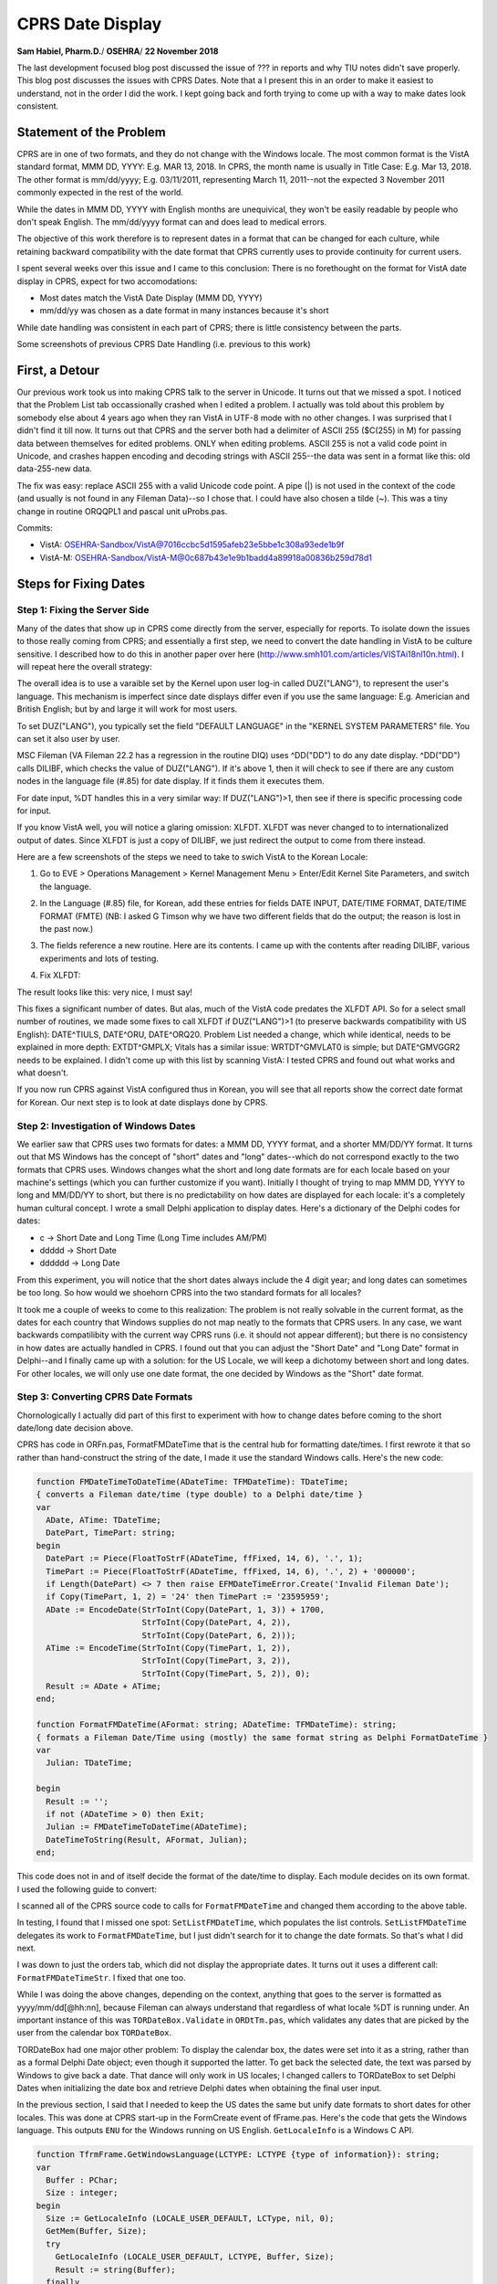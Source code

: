 CPRS Date Display
==================

**Sam Habiel, Pharm.D.**/
**OSEHRA**/
**22 November 2018**

The last development focused blog post discussed the issue of ??? in reports
and why TIU notes didn't save properly. This blog post discusses the issues
with CPRS Dates. Note that a I present this in an order to make it easiest to
understand, not in the order I did the work. I kept going back and forth
trying to come up with a way to make dates look consistent.

Statement of the Problem
------------------------
CPRS are in one of two formats, and they do not change with the Windows locale.
The most common format is the VistA standard format, MMM DD, YYYY: E.g. MAR 13,
2018. In CPRS, the month name is usually in Title Case: E.g. Mar 13, 2018. The
other format is mm/dd/yyyy; E.g.  03/11/2011, representing March 11, 2011--not
the expected 3 November 2011 commonly expected in the rest of the world.

While the dates in MMM DD, YYYY with English months are unequivical, they won't
be easily readable by people who don't speak English. The mm/dd/yyyy format 
can and does lead to medical errors.

The objective of this work therefore is to represent dates in a format that can
be changed for each culture, while retaining backward compatibility with the
date format that CPRS currently uses to provide continuity for current users.

I spent several weeks over this issue and I came to this conclusion: There is
no forethought on the format for VistA date display in CPRS, expect for two
accomodations:

* Most dates match the VistA Date Display (MMM DD, YYYY)
* mm/dd/yy was chosen as a date format in many instances because it's short

While date handling was consistent in each part of CPRS; there is little
consistency between the parts.

Some screenshots of previous CPRS Date Handling (i.e. previous to this work)

.. figure::
   images/date01-problem-detail.png
   :align: center
   :alt: Dates in Problem Detail
   Dates in Problem Detail

.. figure::
   images/date02-vitals-lite.png
   :align: center
   :alt: Dates in Vitals Lite
   Dates in Vitals Lite

.. figure::
   images/date03-reports-date-ranages.png
   :align: center
   :alt: Reports Date Ranges
   Reports Date Ranges

.. figure::
   images/date04-orders-tab.png
   :align: center
   :alt: Orders Tab
   Orders Tab
 
.. figure::
   images/date05-notes-tab.png
   :align: center
   :alt: Notes Tab
   Notes Tab

First, a Detour
---------------
Our previous work took us into making CPRS talk to the server in Unicode. It
turns out that we missed a spot. I noticed that the Problem List tab
occassionally crashed when I edited a problem. I actually was told about this
problem by somebody else about 4 years ago when they ran VistA in UTF-8 mode
with no other changes. I was surprised that I didn't find it till now. It turns
out that CPRS and the server both had a delimiter of ASCII 255 ($C(255) in M)
for passing data between themselves for edited problems. ONLY when editing
problems. ASCII 255 is not a valid code point in Unicode, and crashes happen
encoding and decoding strings with ASCII 255--the data was sent in a format
like this: old data-255-new data.

The fix was easy: replace ASCII 255 with a valid Unicode code point. A pipe
(|) is not used in the context of the code (and usually is not found in any
Fileman Data)--so I chose that. I could have also chosen a tilde (~). This was
a tiny change in routine ORQQPL1 and pascal unit uProbs.pas.

Commits:

* VistA: OSEHRA-Sandbox/VistA@7016ccbc5d1595afeb23e5bbe1c308a93ede1b9f
* VistA-M: OSEHRA-Sandbox/VistA-M@0c687b43e1e9b1badd4a89918a00836b259d78d1

Steps for Fixing Dates
----------------------

Step 1: Fixing the Server Side
~~~~~~~~~~~~~~~~~~~~~~~~~~~~~~
Many of the dates that show up in CPRS come directly from the server,
especially for reports. To isolate down the issues to those really coming
from CPRS; and essentially a first step, we need to convert the date handling
in VistA to be culture sensitive. I described how to do this in another paper
over here (http://www.smh101.com/articles/VISTAi18nl10n.html). I will repeat 
here the overall strategy:

The overall idea is to use a varaible set by the Kernel upon user log-in called
DUZ("LANG"), to represent the user's language. This mechanism is imperfect
since date displays differ even if you use the same language: E.g. Americian
and British English; but by and large it will work for most users.

To set DUZ("LANG"), you typically set the field "DEFAULT LANGUAGE" in the
"KERNEL SYSTEM PARAMETERS" file. You can set it also user by user.

MSC Fileman (VA Fileman 22.2 has a regression in the routine DIQ) uses
^DD("DD") to do any date display. ^DD("DD") calls DILIBF, which checks the
value of DUZ("LANG"). If it's above 1, then it will check to see if there are
any custom nodes in the language file (#.85) for date display. If it finds them
it executes them.

For date input, %DT handles this in a very similar way: If DUZ("LANG")>1, then
see if there is specific processing code for input.

If you know VistA well, you will notice a glaring omission: XLFDT. XLFDT was
never changed to to internationalized output of dates. Since XLFDT is just a
copy of DILIBF, we just redirect the output to come from there instead.

Here are a few screenshots of the steps we need to take to swich VistA to the
Korean Locale:

1. Go to EVE > Operations Management > Kernel Management Menu > Enter/Edit
   Kernel Site Parameters, and switch the language.

.. figure::
   images/date06-ksp.png
   :align: center
   :alt: Kernel System Parameters
   Kernel System Parameters Change to Korean

2. In the Language (#.85) file, for Korean, add these entries for fields
   DATE INPUT, DATE/TIME FORMAT, DATE/TIME FORMAT (FMTE) (NB: I asked G Timson
   why we have two different fields that do the output; the reason is lost in
   the past now.)

.. figure::
   images/date07-fm-lang-file-nodes.png
   :align: center
   :alt: Fileman Language Nodes
   Fileman Language Nodes

3. The fields reference a new routine. Here are its contents. I came up with
   the contents after reading DILIBF, various experiments and lots of testing.

.. figure::
   images/date08-ukoutl.png
   :align: center
   :alt: UKOUTL
   UKOUTL

4. Fix XLFDT:

.. figure::
   images/date09-xlfdt.png
   :align: center
   :alt: XLFDT
   XLFDT

The result looks like this: very nice, I must say!

.. figure::
   images/date10-result1.png
   :align: center
   :alt: Result 1
   Result 1

.. figure::
   images/date11-result2.png
   :align: center
   :alt: Result 2
   Result 2

This fixes a significant number of dates. But alas, much of the VistA code
predates the XLFDT API. So for a select small number of routines, we made
some fixes to call XLFDT if DUZ("LANG")>1 (to preserve backwards compatibility
with US English): DATE^TIULS, DATE^ORU, DATE^ORQ20. Problem List needed a
change, which while identical, needs to be explained in more depth: EXTDT^GMPLX;
Vitals has a similar issue: WRTDT^GMVLAT0 is simple; but DATE^GMVGGR2 needs to
be explained. I didn't come up with this list by scanning VistA: I tested CPRS
and found out what works and what doesn't.

If you now run CPRS against VistA configured thus in Korean, you will see that
all reports show the correct date format for Korean. Our next step is to look
at date displays done by CPRS.

Step 2: Investigation of Windows Dates
~~~~~~~~~~~~~~~~~~~~~~~~~~~~~~~~~~~~~~
We earlier saw that CPRS uses two formats for dates: a MMM DD, YYYY format, and
a shorter MM/DD/YY format. It turns out that MS Windows has the concept of
"short" dates and "long" dates--which do not correspond exactly to the two
formats that CPRS uses. Windows changes what the short and long date formats
are for each locale based on your machine's settings (which you can further
customize if you want). Initially I thought of trying to map MMM DD, YYYY to
long and MM/DD/YY to short, but there is no predictability on how dates are
displayed for each locale: it's a completely human cultural concept. I wrote a
small Delphi application to display dates. Here's a dictionary of the Delphi
codes for dates:

* c -> Short Date and Long Time (Long Time includes AM/PM)
* ddddd -> Short Date
* dddddd -> Long Date

.. figure::
   images/date12-delphi-exp1.png
   :align: center
   :alt: Delphi Experiment 1
   First Screen

.. figure::
   images/date13-dephi-exp2.png
   :align: center
   :alt: Delphi Experiment 2
   Second Screen

From this experiment, you will notice that the short dates always include the 4
digit year; and long dates can sometimes be too long. So how would we shoehorn
CPRS into the two standard formats for all locales?

It took me a couple of weeks to come to this realization: The problem is not
really solvable in the current format, as the dates for each country that
Windows supplies do not map neatly to the formats that CPRS users. In any case,
we want backwards compatilibity with the current way CPRS runs (i.e. it should
not appear different); but there is no consistency in how dates are actually
handled in CPRS. I found out that you can adjust the "Short Date" and "Long
Date" format in Delphi--and I finally came up with a solution: for the US
Locale, we will keep a dichotomy between short and long dates. For other
locales, we will only use one date format, the one decided by Windows as the
"Short" date format.

Step 3: Converting CPRS Date Formats
~~~~~~~~~~~~~~~~~~~~~~~~~~~~~~~~~~~~
Chornologically I actually did part of this first to experiment with how
to change dates before coming to the short date/long date decision above.

CPRS has code in ORFn.pas, FormatFMDateTime that is the central hub for
formatting date/times. I first rewrote it that so rather than hand-construct
the string of the date, I made it use the standard Windows calls. Here's the
new code:

.. code:: pascal

  function FMDateTimeToDateTime(ADateTime: TFMDateTime): TDateTime;
  { converts a Fileman date/time (type double) to a Delphi date/time }
  var
    ADate, ATime: TDateTime;
    DatePart, TimePart: string;
  begin
    DatePart := Piece(FloatToStrF(ADateTime, ffFixed, 14, 6), '.', 1);
    TimePart := Piece(FloatToStrF(ADateTime, ffFixed, 14, 6), '.', 2) + '000000';
    if Length(DatePart) <> 7 then raise EFMDateTimeError.Create('Invalid Fileman Date');
    if Copy(TimePart, 1, 2) = '24' then TimePart := '23595959';
    ADate := EncodeDate(StrToInt(Copy(DatePart, 1, 3)) + 1700,
                        StrToInt(Copy(DatePart, 4, 2)),
                        StrToInt(Copy(DatePart, 6, 2)));
    ATime := EncodeTime(StrToInt(Copy(TimePart, 1, 2)),
                        StrToInt(Copy(TimePart, 3, 2)),
                        StrToInt(Copy(TimePart, 5, 2)), 0);
    Result := ADate + ATime;
  end;
  
  function FormatFMDateTime(AFormat: string; ADateTime: TFMDateTime): string;
  { formats a Fileman Date/Time using (mostly) the same format string as Delphi FormatDateTime }
  var
    Julian: TDateTime;

  begin
    Result := '';
    if not (ADateTime > 0) then Exit;
    Julian := FMDateTimeToDateTime(ADateTime);
    DateTimeToString(Result, AFormat, Julian);
  end;

This code does not in and of itself decide the format of the date/time to
display. Each module decides on its own format. I used the following guide to
convert:

==============        =========
Original              Converted
==============        =========
mm/dd/yyyy            ddddd (short format)
mmm dd, yyyy          dddddd (long format)
mm/dd/yyyy hh:nn      c
mmm dd, [yy]yy hh:nn  dddddd hh:nn
==============        =========

I scanned all of the CPRS source code to calls for ``FormatFMDateTime`` and
changed them according to the above table.

In testing, I found that I missed one spot: ``SetListFMDateTime``, which
populates the list controls. ``SetListFMDateTime`` delegates its work to
``FormatFMDateTime``, but I just didn't search for it to change the date formats.
So that's what I did next.

I was down to just the orders tab, which did not display the appropriate dates.
It turns out it uses a different call: ``FormatFMDateTimeStr``. I fixed that one
too.

While I was doing the above changes, depending on the context, anything that
goes to the server is formatted as yyyy/mm/dd[@hh:nn], because Fileman can
always understand that regardless of what locale %DT is running under. An
important instance of this was ``TORDateBox.Validate`` in ``ORDtTm.pas``, which
validates any dates that are picked by the user from the calendar box
``TORDateBox``.

TORDateBox had one major other problem: To display the calendar box, the dates
were set into it as a string, rather than as a formal Delphi Date object; even
though it supported the latter. To get back the selected date, the text was
parsed by Windows to give back a date. That dance will only work in US locales;
I changed callers to TORDateBox to set Delphi Dates when initializing the date
box and retrieve Delphi dates when obtaining the final user input.

In the previous section, I said that I needed to keep the US dates the same
but unify date formats to short dates for other locales. This was done at CPRS
start-up in the FormCreate event of fFrame.pas. Here's the code that gets the
Windows language. This outputs ``ENU`` for the Windows running on US English.
``GetLocaleInfo`` is a Windows C API.

.. code:: pascal
  
  function TfrmFrame.GetWindowsLanguage(LCTYPE: LCTYPE {type of information}): string;
  var
    Buffer : PChar;
    Size : integer;
  begin
    Size := GetLocaleInfo (LOCALE_USER_DEFAULT, LCType, nil, 0);
    GetMem(Buffer, Size);
    try
      GetLocaleInfo (LOCALE_USER_DEFAULT, LCTYPE, Buffer, Size);
      Result := string(Buffer);
    finally
      FreeMem(Buffer);
    end;
  end;

This is the new code to reprogram short/long date formats based on locales:

.. code:: pascal
  
  // OSE/SMH - This block is for date internationalization
  // For US users, apply backwards compatiblity with VistA Format
  // All others will get the default internationlized long date format decided
  // --> by Windows.
  fLocale := GetSystemDefaultLCID;
  sUserLang := self.GetWindowsLanguage(LOCALE_SABBREVLANGNAME);
  {$IFDEF DEBUG}
  OutputDebugString(PChar('Non-Unicode Locale: ' + fLocale.ToString));
  OutputDebugString(PChar('User Windows Language: ' + sUserLang));
  {$ENDIF}
  if sUserLang = 'ENU' then          // English United States
  begin
    FormatSettings.LongDateFormat := 'mmm dd, yyyy';
  end
  else // Don't separate out long and short date formats for other languages
  begin
    FormatSettings.LongDateFormat := FormatSettings.ShortDateFormat;
  end;
  // OSE/SMH - End Date i18n block

Based on some experimentation later, I find in the a couple of areas that the c
format (short date + long time) is too long for display, so I change that to
short date + hh:mm.

More testing reveals that while I fixed all the date displays everywhere, there
are 4 areas that still have problems: Labs, Graphing, Problem List, and Vitals.
Labs and Graphing turn out to be easy: for some reason, they did not use the
stardard ``FMDateTimeToDateTime`` call in ``ORFn.pas``. So it was a matter of
simply changing all the calls from ``FMToDateTime`` to the former. Problems
and Vitals were complicated enough--they demand their own sections.

Step 4: CPRS Problem List Dates
~~~~~~~~~~~~~~~~~~~~~~~~~~~~~~~
In the Problem List tab, I was met with two challenges: How to support imprecise
dates, which are important in Medicine (I got diabetes 6 years ago) and validation
of external dates. My rewritten ``FormatFMDateTime`` did not support imprecise
dates, and you can put imprecise dates in the Problem List. So I fixed that; and
here's the new code:

.. code:: pascal

  function FormatFMDateTime(AFormat: string; ADateTime: TFMDateTime): string;
  { OSE/SMH - Completely rewritten for Plan-vi }
  var
    Julian: TDateTime;
    year: Integer;
    month: Integer;
    sDateTime: string;

  begin
    Result := '';
    if not (ADateTime > 0) then Exit;
    if ImpreciseFMDateTime(ADateTime) then
    begin
      sDateTime := FloatToStrF(ADateTime, ffFixed, 14, 6);
      year := StrToInt(Copy(sDateTime, 1, 3)) + 1700;
      month := StrToInt(Copy(sDateTime, 4, 2));
      if month > 0 then
        Result := year.ToString + FormatSettings.DateSeparator + month.ToString
      else
        Result := year.ToString;
    end
    else
    begin
      Julian := FMDateTimeToDateTime(ADateTime);
      DateTimeToString(Result, AFormat, Julian);
    end
  end;

  function ImpreciseFMDateTime(ADateTime: TFMDateTime): boolean;
  var
    sDateTime: string;
    month, day: Integer;
  begin
    sDateTime := FloatToStrF(ADateTime, ffFixed, 14, 6);
    month := StrToInt(Copy(sDateTime, 4, 2));
    day   := StrToInt(Copy(sDateTime, 6, 2));
    if (month > 0) and (day > 0) then Result := False
    else Result := True;
  end;

Once I fixed this, I found my first Fileman bug: yyyy/mm is not interpreted by
%DT as a valid date time; even though yyyy is, and yyyy/mm/dd is. We (OSEHRA)
asked for Geroge Timson's help, and now we have a new version of %DT that
supports imprecise dates in the yyyy/mm format 
(OSEHRA-Sandbox/VistA-M@8b84302a44adcbb200ff403853928fbdce169044).

This solution is unfortunately not a complete solution; I will discuss that
below.

The next problem was more difficult to fix; and my fix is really not
satisfactory; but I opted for doing it this way rather than do an extensive
re-write of the code: The Problem List gets the dates from VistA, displays them
on the screen, lets the user modify some of them, and then revalidates all the
previous dates plus the user inputs against the server (ultimately, the
validation uses %DT). The issue I found was that the server was sending and
revalidating the US date format, as the problem list was not using the standard
date APIs. I already asked Fileman to validate dates in the international
format ("I" flag for %DT), so it was rejecting the dates the problem list
package originally sent. E.g., 11/20/2012 is not a valid date in the "I" format,
as there is no such thing as a 20th month. The easy fix was to make the
problem list package send the correctly formatted dates for the locale it's in.
The fix is in ``EXTDT^GMPLX``. I added the first line, which will only activate
if DUZ("LANG") is greater than 1.

.. code:: M

  EXTDT(DATE) ; Format External Date; OSE/SMH - updated to use standard API
   I $G(DUZ("LANG"))>1 Q $$FMTE^XLFDT(DATE)
   N X,MM,DD,YY,YYY S X="",DATE=$P(DATE,".") Q:'DATE ""
   S MM=+$E(DATE,4,5),DD=+$E(DATE,6,7),YY=$E(DATE,2,3),YYY=$E(DATE,1,3)
   S:MM X=MM_"/" S:DD X=X_DD_"/" S X=$S($L(X):X_YY,1:1700+YYY)

With that change, the problem list now works reliably in a Korean Locale. But
there is a bug now in the US locale, which I haven't fixed. If we have problems
with imprecise dates, and we use CPRS with the US locale, VistA right now sends
the external date as MM/YY, which when revalidated in VistA, can get converted
to DD/MM. I noted the problem and I hope to fix it in the next phase of the
project when I work again on CPRS.

Overall, the solution is unsatistifactory. Most of CPRS sends Timson Formatted
dates (a.k.a. Fileman dates) to the server, and that--like the Unix Epoch Format
--does not change with locales as it is an internal storage format for dates.
Problem List, while having all the Fileman dates at its disposal, does not use
them to save the problem; it uses the external dates. The fix is obvious; but
it requires a lot of changes in the Problems Delphi code.

Step 5: CPRS Vitals DLL
~~~~~~~~~~~~~~~~~~~~~~~
The Vitals DLL ultimately posed similar problems as the Problem List; but
first, we needed to get the source code. We didn't have the source code for the
latest version of the Vitals DLL
(https://foia-vista.osehra.org/Patches_By_Application/GMRV-VITALS/GMRV_5_37_SCRUBBED.zip),
but we got the version from last year first
(https://foia-vista.osehra.org/Patches_By_Application/GMRV-VITALS/VITL5_P27_SOURCE_scrubbed.zip).
From there, I made the same changes as before in CPRS. We eventually encountered
a similar problem to the Problem List, but more insidious--and frankly, careless.
The server side sent dates in MM-DD-YY format, and to convert that into Delphi/
Windows dates, it had to parse the date as a string. It turns out that MM-DD-YY
is not a valid US Windows Date. The Delphi Code read the string date and replaced
the - with / to produce MM/DD/YY which can be parsed by Windows (!). That obviously
will not work for any other locale than the US locale; and the fact it works
reliably is a miracle. As with the problem list, fixing this to do this properly
requires more changes to the code than I was willing to make for this project.
As a result, I opted for a similar solution: change the M date in order to use
standard APIs for date formatting so that they can be interpreted by Windows.
One extra change is that the US date format should be sent as MM/DD/YY; now we
don't have to convert - to /--which destroys parsing for other locales. Again,
it's an unsatisfactory solution; but I don't know whether I have a better one
in the short amount of time I have to work on this module. The M code that got
changed is in WRTDT^GMVLAT0 and DATE^GMVGGR2.

I did find another problem that had to do with the standard Windows DateTime
picker (TDateTimePicker in Delphi). It seems that you couldn't get the .MaxDate
property twice in non-US locales. I get an error saying that my date is greater
than max of 1899 something. I didn't have any time left to troubleshoot this,
so I just fixed the code so that .MaxDate gets set once (and it really only needs
to be set once).

Step 6: CPRS Alerts
~~~~~~~~~~~~~~~~~~~
This was an easy fix: the alert date time came from VistA and the code needed to
be edited to send the correct date for the locale. The routine edited is ORWORB.
Unfortunately, an unanticipated 'clever' trick in Delphi causes some problems.
In order to sort alerts, the dates are reformatted from MM/DD/YYYY to YYYY/MM/DD
to sort the alerts in reverse chronological order (latest first); and then the
dates and converted back to MM/DD/YYYY. Well, if your date, like Korean, does
not have "/", then you will be in for a small surprise. A bug for another time.

Result of the Work
------------------
Here are some nice screenshots.

.. figure::
   images/date14-final-cover-sheet.png
   :align: center
   :alt: Final Cover Sheet
   Final Cover Sheet

.. figure::
   images/date15-final-vitals.png
   :align: center
   :alt: Final Vitals
   Final Vitals

.. figure::
   images/date16-orders.png
   :align: center
   :alt: Final Orders
   Final Orders

.. figure::
   images/date17-labs.png
   :align: center
   :alt: Final Labs
   Final Labs

.. figure::
   images/date18-reports.png
   :align: center
   :alt: Final Reports
   Final Reports

Remaining Bugs
--------------
In my last days testing this, I found 3 bugs in my work. I don't have time to
fix them now; but I documented them in JIRA. Here they are:

* Inexact Year/month problem list item not portable across locales: I broke the
  US locale handling: If you save it once, and try to modify it, it won't save
  again properly. It will mangle the date. This has to do with the issue of
  round tripping this from VistA and back, going through Delphi display, and
  going back to VistA.  E.g. 2011/08 will save into Vista as Aug 2011.  In US
  locale, will be displayed in Delphi as 11/08.  When resaved in VistA, will be
  intepreted as Aug 8 2018 (current year).
* Order Summary Report (Reports Tab) still has US dates on it. Probably an M
  side issue.
* Alert Dates do not show up correctly. The Delphi code mangles the dates from
  US mm/dd/yyyy format to yyyy/mm/dd to sort the notifications, and then
  unmangles back into mm/dd/yyyy. This will work for a US date; but if a date
  contains dashes, it makes the date look weird. This shows up in the
  notifications in CPRS.

Summary of Changes
------------------
M-Side
~~~~~~

==============        =========                                         =========
Routine               Commit                                            Change Description 
==============        =========                                         =========
ORQQPL1               VistA-M@0c687b43e1e9b1badd4a89918a00836b259d78d1  Delimiter Change to valid Unicode
XLFDT                 VistA-M@3553178098a324c0dfa57b5f4ca898e2b08b5058  XLFDT support for i18n dates
0.85+LANGUAGE.zwr     VistA-M@3553178098a324c0dfa57b5f4ca898e2b08b5058  Fileman Date i18n. Calls UKOUTL.
UKOUTL                VistA-M@3553178098a324c0dfa57b5f4ca898e2b08b5058  New Routine
GMVLAT0               VistA-M@e25743a581ea4a62efe48ee1495b2204929e48cc  Date i18n
ORQ20                 VistA-M@c60cfd65b3a031d22448fdbf829b0faee2c71d08  Date i18n
ORU                   VistA-M@170a6c563dcd88528cb8ffe1cda8c72ec0b535fa  Date i18n
GMPLX                 VistA-M@e25743a581ea4a62efe48ee1495b2204929e48cc  Date i18n
TIULS                 VistA-M@170a6c563dcd88528cb8ffe1cda8c72ec0b535fa  Date i18n
GMVGGR2               VistA-M@072ece422a448cdd2721baa39eb50b0a7421ef4e  Date i18n
ORWORB                VistA-M@0cc977d9e3dd2361b353ac6ce5642d331fc1ef38  Date i18n
DIDT                  VistA-M@8b84302a44adcbb200ff403853928fbdce169044  %DT from MSC Fileman
==============        =========                                         =========

CPRS 
~~~~
(Merge Commit 2379bc1f99c9e643f889eccde0ea143fb9ac3793)

==============                                 =========                                               =========
Unit                                           Commit                                                  Change Description 
==============                                 =========                                               =========
CPRS-Chart/uProbs.pas                          VistA@7016ccbc5d1595afeb23e5bbe1c308a93ede1b9f          Delimiter Change
CPRS-Chart/Consults/fConsults.pas              VistA@4f9712e219d847d3020a96e4658cfe883abde747          Date i18n
CPRS-Chart/Consults/uConsults.pas              VistA@4f9712e219d847d3020a96e4658cfe883abde747          Date i18n
CPRS-Chart/Encounter/fDiagnoses.pas            VistA@8f2864e18408a02031d2108cc50ca1647ebb84bd          Date i18n
CPRS-Chart/Encounter/fEncVitals.pas            VistA@8f2864e18408a02031d2108cc50ca1647ebb84bd          Date i18n
CPRS-Chart/Encounter/fEncounterFrame.pas       VistA@8f2864e18408a02031d2108cc50ca1647ebb84bd          Date i18n
CPRS-Chart/Encounter/fPCEEdit.pas              VistA@8f2864e18408a02031d2108cc50ca1647ebb84bd          Date i18n
CPRS-Chart/Encounter/uPCE.pas                  VistA@8f2864e18408a02031d2108cc50ca1647ebb84bd          Date i18n
CPRS-Chart/Options/fOptionsOther.pas           VistA@8f2864e18408a02031d2108cc50ca1647ebb84bd          Date i18n
CPRS-Chart/Options/fOptionsSurrogate.pas       VistA@8f2864e18408a02031d2108cc50ca1647ebb84bd          Date i18n
CPRS-Chart/Orders/fODAllgy.pas                 VistA@8f2864e18408a02031d2108cc50ca1647ebb84bd          Date i18n
CPRS-Chart/Orders/fODBBank.pas                 VistA@8f2864e18408a02031d2108cc50ca1647ebb84bd          Date i18n
CPRS-Chart/Orders/fODLab.pas                   VistA@8f2864e18408a02031d2108cc50ca1647ebb84bd          Date i18n
CPRS-Chart/Orders/fODMedIV.pas                 VistA@8f2864e18408a02031d2108cc50ca1647ebb84bd          Date i18n
CPRS-Chart/Orders/fODMedNVA.pas                VistA@8f2864e18408a02031d2108cc50ca1647ebb84bd          Date i18n
CPRS-Chart/Orders/fODMeds.pas                  VistA@8f2864e18408a02031d2108cc50ca1647ebb84bd          Date i18n
CPRS-Chart/Orders/fOrderVw.pas                 VistA@8f2864e18408a02031d2108cc50ca1647ebb84bd          Date i18n
CPRS-Chart/Orders/fOrdersEvntRelease.pas       VistA@8f2864e18408a02031d2108cc50ca1647ebb84bd          Date i18n
CPRS-Chart/Orders/rODAllergy.pas               VistA@8f2864e18408a02031d2108cc50ca1647ebb84bd          Date i18n
CPRS-Chart/Templates/uTemplates.pas            VistA@8f2864e18408a02031d2108cc50ca1647ebb84bd          Date i18n
CPRS-Chart/Vitals/uVitals.pas                  VistA@8f2864e18408a02031d2108cc50ca1647ebb84bd          Date i18n
CPRS-Chart/fARTAllgy.pas                       VistA@8f2864e18408a02031d2108cc50ca1647ebb84bd          Date i18n
CPRS-Chart/fDCSumm.pas                         VistA@8f2864e18408a02031d2108cc50ca1647ebb84bd          Date i18n
CPRS-Chart/fEncnt.pas                          VistA@8f2864e18408a02031d2108cc50ca1647ebb84bd          Date i18n
CPRS-Chart/fFrame.pas                          VistA@8f2864e18408a02031d2108cc50ca1647ebb84bd          Date i18n
CPRS-Chart/fGraphs.pas                         VistA@8f2864e18408a02031d2108cc50ca1647ebb84bd          Date i18n
CPRS-Chart/fLabs.pas                           VistA@8f2864e18408a02031d2108cc50ca1647ebb84bd          Date i18n
CPRS-Chart/fMeds.pas                           VistA@8f2864e18408a02031d2108cc50ca1647ebb84bd          Date i18n
CPRS-Chart/fNotes.pas                          VistA@8f2864e18408a02031d2108cc50ca1647ebb84bd          Date i18n
CPRS-Chart/fProbCmt.pas                        VistA@8f2864e18408a02031d2108cc50ca1647ebb84bd          Date i18n
CPRS-Chart/fProbEdt.pas                        VistA@8f2864e18408a02031d2108cc50ca1647ebb84bd          Date i18n
CPRS-Chart/fPtSel.pas                          VistA@8f2864e18408a02031d2108cc50ca1647ebb84bd          Date i18n
CPRS-Chart/fReports.pas                        VistA@8f2864e18408a02031d2108cc50ca1647ebb84bd          Date i18n
CPRS-Chart/fSurgery.pas                        VistA@8f2864e18408a02031d2108cc50ca1647ebb84bd          Date i18n
CPRS-Chart/fVitals.pas                         VistA@8f2864e18408a02031d2108cc50ca1647ebb84bd          Date i18n
CPRS-Chart/fvit.pas                            VistA@8f2864e18408a02031d2108cc50ca1647ebb84bd          Date i18n
CPRS-Chart/rCore.pas                           VistA@8f2864e18408a02031d2108cc50ca1647ebb84bd          Date i18n
CPRS-Chart/rReports.pas                        VistA@8f2864e18408a02031d2108cc50ca1647ebb84bd          Date i18n
CPRS-Chart/rTIU.pas                            VistA@8f2864e18408a02031d2108cc50ca1647ebb84bd          Date i18n
CPRS-Chart/uCaseTree.pas                       VistA@8f2864e18408a02031d2108cc50ca1647ebb84bd          Date i18n
CPRS-Chart/uCore.pas                           VistA@8f2864e18408a02031d2108cc50ca1647ebb84bd          Date i18n
CPRS-Chart/uDCSumm.pas                         VistA@8f2864e18408a02031d2108cc50ca1647ebb84bd          Date i18n
CPRS-Chart/uDocTree.pas                        VistA@8f2864e18408a02031d2108cc50ca1647ebb84bd          Date i18n
CPRS-Chart/uEventHooks.pas                     VistA@8f2864e18408a02031d2108cc50ca1647ebb84bd          Date i18n
CPRS-Chart/uProbs.pas                          VistA@8f2864e18408a02031d2108cc50ca1647ebb84bd          Date i18n
CPRS-Chart/uSurgery.pas                        VistA@8f2864e18408a02031d2108cc50ca1647ebb84bd          Date i18n
CPRS-Chart/uTIU.pas                            VistA@8f2864e18408a02031d2108cc50ca1647ebb84bd          Date i18n
CPRS-Lib/ORDtTm.pas                            VistA@93c19e67a6fdb3563222694770d613f25c3d11d7          Date i18n
CPRS-Lib/ORDtTmRng.pas                         VistA@8f2864e18408a02031d2108cc50ca1647ebb84bd          Date i18n
CPRS-Lib/ORFn.pas                              VistA@df3df42e6948f2f99d52ef5de0985d44507af1a7          Date i18n
CPRS-Lib/fFrame.pas                            VistA@cd92fc27dd8599d94f28b12d92cf942d8e63515c          Date i18n
CPRS-Chart/Orders/rODLab.pas                   VistA@377d59d52a85eb76e8dd0755e29fb1258c43cce7          Date i18n
CPRS-Chart/fProbs.pas                          VistA@377d59d52a85eb76e8dd0755e29fb1258c43cce7          Date i18n
CPRS-Chart/rCore.pas                           VistA@377d59d52a85eb76e8dd0755e29fb1258c43cce7          Date i18n
CPRS-Chart/rCover.pas                          VistA@377d59d52a85eb76e8dd0755e29fb1258c43cce7          Date i18n
CPRS-Chart/rReports.pas                        VistA@377d59d52a85eb76e8dd0755e29fb1258c43cce7          Date i18n
CPRS-Chart/rSurgery.pas                        VistA@377d59d52a85eb76e8dd0755e29fb1258c43cce7          Date i18n
CPRS-Chart/rTIU.pas                            VistA@377d59d52a85eb76e8dd0755e29fb1258c43cce7          Date i18n
CPRS-Chart/Options/fOptionsReportsDefault.pas  VistA@93c19e67a6fdb3563222694770d613f25c3d11d7          Date i18n
CPRS-Chart/Orders/fOrders.pas                  VistA@23a92e7781857370a2893ccd1fd1a497db69f11c          Date i18n
CPRS-Chart/fGraphs.pas                         VistA@a0ea30f102c4c50d3b79f4d3498eb8033eb1c16d          Date i18n
CPRS-Chart/fLabPrint.pas                       VistA@a0ea30f102c4c50d3b79f4d3498eb8033eb1c16d          Date i18n
CPRS-Chart/fLabs.pas                           VistA@a0ea30f102c4c50d3b79f4d3498eb8033eb1c16d          Date i18n
VITALSDATAENTRY/fGMV_InputLite.pas             VistA@98ecfe4d8c4162998006083b21687ae951207ad5          MaxDate Property issue
VITALSCOMMON/mGMV_MDateTime.pas                VistA@e92141043a01e0ec87fe8237f5a21e4ba996b8c0          Date i18n
VITALSUTILS/uGMV_Common.pas                    VistA@e92141043a01e0ec87fe8237f5a21e4ba996b8c0          Date i18n
VITALSUTILS/uGMV_Const.pas                     VistA@e92141043a01e0ec87fe8237f5a21e4ba996b8c0          Date i18n
VITALSVIEW/mGMV_GridGraph.pas                  VistA@e92141043a01e0ec87fe8237f5a21e4ba996b8c0          Date i18n
CPRS-Chart/fVitals.pas                         VistA@e92141043a01e0ec87fe8237f5a21e4ba996b8c0          Date i18n
==============                                 ==========                                              =========

Summary of Phase 1
------------------
This project (CPRS Internationalization) started not knowing exactly all the
items that could be addressed in the limited time frame. We addressed what we
felt to be the major issues, which are the following:

1. CPRS Read/Write to VistA in Unicode
2. CPRS Localization Strategy and Framework
3. CPRS display of correct date format depending on Windows Locale

There are some items that we couldn't do in the time alotted; but these should
be easy to fix

1. Embedded strings in the source code were not converted to resourcestrings.
2. Vitals displays imperial units in some places.

Next Steps
----------
Phase 2 involves M infrastructure (i.e. the Server) internationalization. It
will involve more proper changes to some of the M code changed in Phase 1. Here
are some of the tasks that we anticipate doing, time permitting:

* Move non-portable code in XWBRW to Kernel (use of $ZL, $ZE).
* Fix XLFNAME code to allow non-US names
* Localize Data in Fileman (e.g. Cover sheet headers)
* Localize Menu System
* Localize a simple workflow in Outpatient Pharmacy
* Put in Korean Lexicon and test with CPRS
